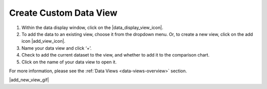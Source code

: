 .. _create-new-view-how-to:

#######################
Create Custom Data View
#######################

#. Within the data display window, click on the |data_display_view_icon|.
#. To add the data to an existing view, choose it from the dropdown menu. Or, to create a new view, click on the add icon |add_view_icon|.
#. Name your data view and click ‘+’.
#. Check to add the current dataset to the view, and whether to add it to the comparison chart.
#. Click on the name of your data view to open it. 

For more information, please see the :ref:`Data Views <data-views-overview>` section.

|add_new_view_gif|
